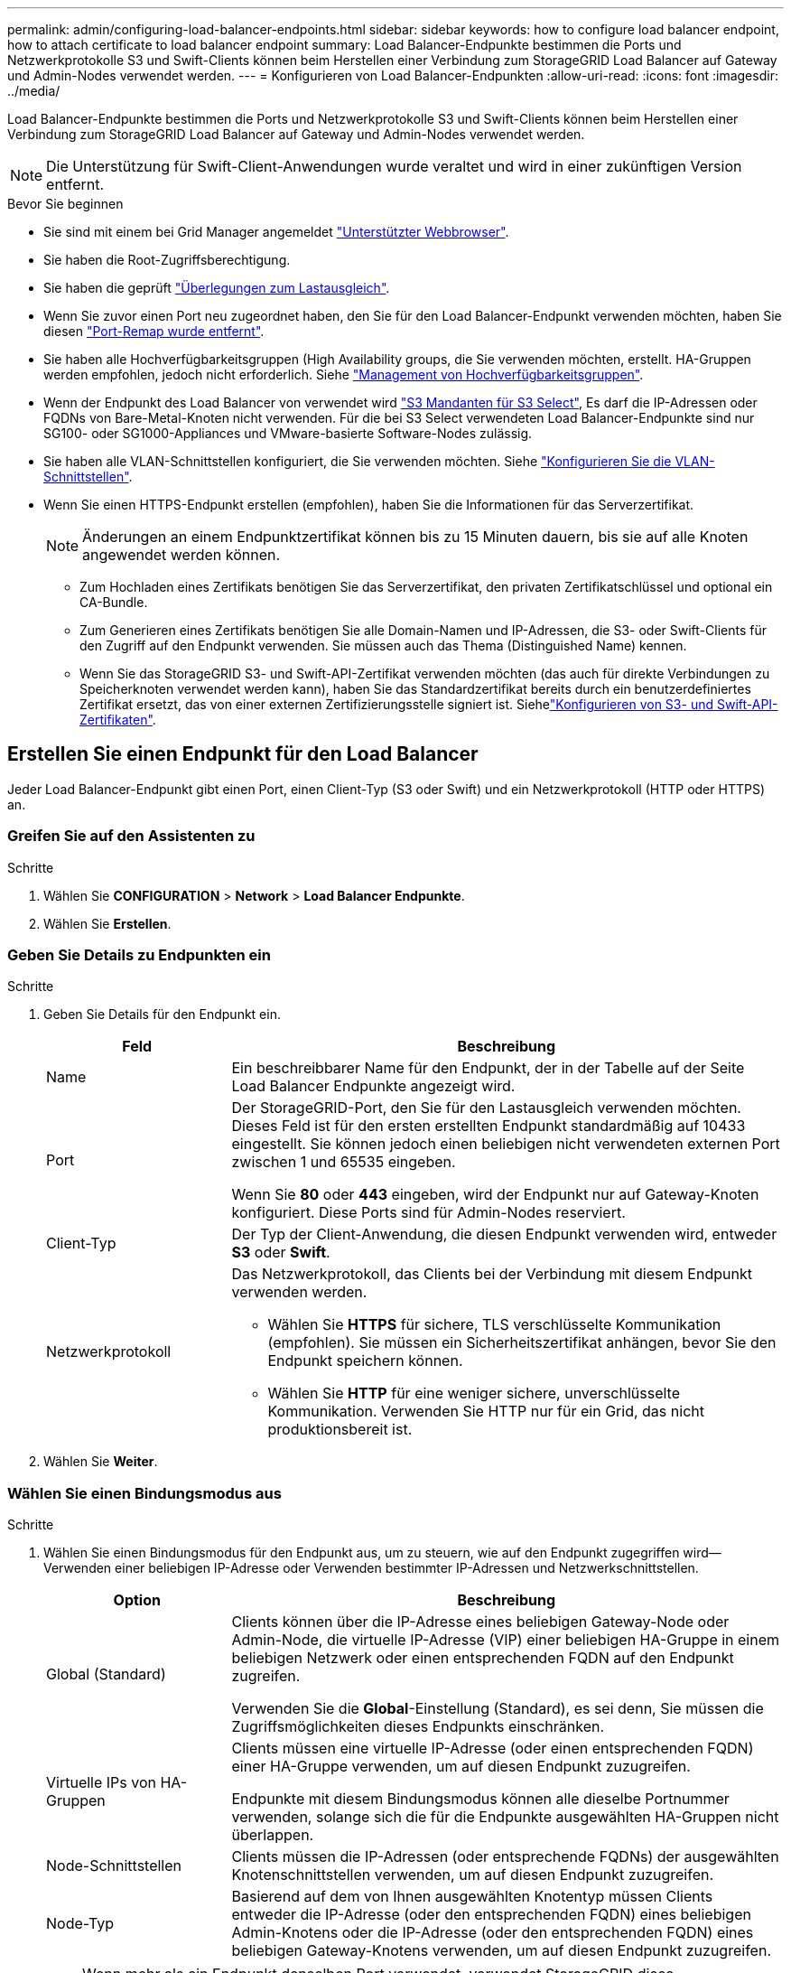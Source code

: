 ---
permalink: admin/configuring-load-balancer-endpoints.html 
sidebar: sidebar 
keywords: how to configure load balancer endpoint, how to attach certificate to load balancer endpoint 
summary: Load Balancer-Endpunkte bestimmen die Ports und Netzwerkprotokolle S3 und Swift-Clients können beim Herstellen einer Verbindung zum StorageGRID Load Balancer auf Gateway und Admin-Nodes verwendet werden. 
---
= Konfigurieren von Load Balancer-Endpunkten
:allow-uri-read: 
:icons: font
:imagesdir: ../media/


[role="lead"]
Load Balancer-Endpunkte bestimmen die Ports und Netzwerkprotokolle S3 und Swift-Clients können beim Herstellen einer Verbindung zum StorageGRID Load Balancer auf Gateway und Admin-Nodes verwendet werden.


NOTE: Die Unterstützung für Swift-Client-Anwendungen wurde veraltet und wird in einer zukünftigen Version entfernt.

.Bevor Sie beginnen
* Sie sind mit einem bei Grid Manager angemeldet link:../admin/web-browser-requirements.html["Unterstützter Webbrowser"].
* Sie haben die Root-Zugriffsberechtigung.
* Sie haben die geprüft link:managing-load-balancing.html["Überlegungen zum Lastausgleich"].
* Wenn Sie zuvor einen Port neu zugeordnet haben, den Sie für den Load Balancer-Endpunkt verwenden möchten, haben Sie diesen link:../maintain/removing-port-remaps.html["Port-Remap wurde entfernt"].
* Sie haben alle Hochverfügbarkeitsgruppen (High Availability groups, die Sie verwenden möchten, erstellt. HA-Gruppen werden empfohlen, jedoch nicht erforderlich. Siehe link:managing-high-availability-groups.html["Management von Hochverfügbarkeitsgruppen"].
* Wenn der Endpunkt des Load Balancer von verwendet wird link:../admin/manage-s3-select-for-tenant-accounts.html["S3 Mandanten für S3 Select"], Es darf die IP-Adressen oder FQDNs von Bare-Metal-Knoten nicht verwenden. Für die bei S3 Select verwendeten Load Balancer-Endpunkte sind nur SG100- oder SG1000-Appliances und VMware-basierte Software-Nodes zulässig.
* Sie haben alle VLAN-Schnittstellen konfiguriert, die Sie verwenden möchten. Siehe link:configure-vlan-interfaces.html["Konfigurieren Sie die VLAN-Schnittstellen"].
* Wenn Sie einen HTTPS-Endpunkt erstellen (empfohlen), haben Sie die Informationen für das Serverzertifikat.
+

NOTE: Änderungen an einem Endpunktzertifikat können bis zu 15 Minuten dauern, bis sie auf alle Knoten angewendet werden können.

+
** Zum Hochladen eines Zertifikats benötigen Sie das Serverzertifikat, den privaten Zertifikatschlüssel und optional ein CA-Bundle.
** Zum Generieren eines Zertifikats benötigen Sie alle Domain-Namen und IP-Adressen, die S3- oder Swift-Clients für den Zugriff auf den Endpunkt verwenden. Sie müssen auch das Thema (Distinguished Name) kennen.
** Wenn Sie das StorageGRID S3- und Swift-API-Zertifikat verwenden möchten (das auch für direkte Verbindungen zu Speicherknoten verwendet werden kann), haben Sie das Standardzertifikat bereits durch ein benutzerdefiniertes Zertifikat ersetzt, das von einer externen Zertifizierungsstelle signiert ist. Siehelink:../admin/configuring-custom-server-certificate-for-storage-node.html["Konfigurieren von S3- und Swift-API-Zertifikaten"].






== Erstellen Sie einen Endpunkt für den Load Balancer

Jeder Load Balancer-Endpunkt gibt einen Port, einen Client-Typ (S3 oder Swift) und ein Netzwerkprotokoll (HTTP oder HTTPS) an.



=== Greifen Sie auf den Assistenten zu

.Schritte
. Wählen Sie *CONFIGURATION* > *Network* > *Load Balancer Endpunkte*.
. Wählen Sie *Erstellen*.




=== Geben Sie Details zu Endpunkten ein

.Schritte
. Geben Sie Details für den Endpunkt ein.
+
[cols="1a,3a"]
|===
| Feld | Beschreibung 


 a| 
Name
 a| 
Ein beschreibbarer Name für den Endpunkt, der in der Tabelle auf der Seite Load Balancer Endpunkte angezeigt wird.



 a| 
Port
 a| 
Der StorageGRID-Port, den Sie für den Lastausgleich verwenden möchten. Dieses Feld ist für den ersten erstellten Endpunkt standardmäßig auf 10433 eingestellt. Sie können jedoch einen beliebigen nicht verwendeten externen Port zwischen 1 und 65535 eingeben.

Wenn Sie *80* oder *443* eingeben, wird der Endpunkt nur auf Gateway-Knoten konfiguriert. Diese Ports sind für Admin-Nodes reserviert.



 a| 
Client-Typ
 a| 
Der Typ der Client-Anwendung, die diesen Endpunkt verwenden wird, entweder *S3* oder *Swift*.



 a| 
Netzwerkprotokoll
 a| 
Das Netzwerkprotokoll, das Clients bei der Verbindung mit diesem Endpunkt verwenden werden.

** Wählen Sie *HTTPS* für sichere, TLS verschlüsselte Kommunikation (empfohlen). Sie müssen ein Sicherheitszertifikat anhängen, bevor Sie den Endpunkt speichern können.
** Wählen Sie *HTTP* für eine weniger sichere, unverschlüsselte Kommunikation. Verwenden Sie HTTP nur für ein Grid, das nicht produktionsbereit ist.


|===
. Wählen Sie *Weiter*.




=== Wählen Sie einen Bindungsmodus aus

.Schritte
. Wählen Sie einen Bindungsmodus für den Endpunkt aus, um zu steuern, wie auf den Endpunkt zugegriffen wird&#8212;Verwenden einer beliebigen IP-Adresse oder Verwenden bestimmter IP-Adressen und Netzwerkschnittstellen.
+
[cols="1a,3a"]
|===
| Option | Beschreibung 


 a| 
Global (Standard)
 a| 
Clients können über die IP-Adresse eines beliebigen Gateway-Node oder Admin-Node, die virtuelle IP-Adresse (VIP) einer beliebigen HA-Gruppe in einem beliebigen Netzwerk oder einen entsprechenden FQDN auf den Endpunkt zugreifen.

Verwenden Sie die *Global*-Einstellung (Standard), es sei denn, Sie müssen die Zugriffsmöglichkeiten dieses Endpunkts einschränken.



 a| 
Virtuelle IPs von HA-Gruppen
 a| 
Clients müssen eine virtuelle IP-Adresse (oder einen entsprechenden FQDN) einer HA-Gruppe verwenden, um auf diesen Endpunkt zuzugreifen.

Endpunkte mit diesem Bindungsmodus können alle dieselbe Portnummer verwenden, solange sich die für die Endpunkte ausgewählten HA-Gruppen nicht überlappen.



 a| 
Node-Schnittstellen
 a| 
Clients müssen die IP-Adressen (oder entsprechende FQDNs) der ausgewählten Knotenschnittstellen verwenden, um auf diesen Endpunkt zuzugreifen.



 a| 
Node-Typ
 a| 
Basierend auf dem von Ihnen ausgewählten Knotentyp müssen Clients entweder die IP-Adresse (oder den entsprechenden FQDN) eines beliebigen Admin-Knotens oder die IP-Adresse (oder den entsprechenden FQDN) eines beliebigen Gateway-Knotens verwenden, um auf diesen Endpunkt zuzugreifen.

|===
+

NOTE: Wenn mehr als ein Endpunkt denselben Port verwendet, verwendet StorageGRID diese Prioritätsreihenfolge, um zu entscheiden, welcher Endpunkt verwendet werden soll: *Virtuelle IPs von HA-Gruppen* > *Knotenschnittstellen* > *Knotentyp* > *global*.

. Wenn Sie *virtuelle IPs von HA-Gruppen* ausgewählt haben, wählen Sie eine oder mehrere HA-Gruppen aus.
. Wenn Sie *Node-Schnittstellen* ausgewählt haben, wählen Sie für jeden Admin-Node oder Gateway-Node eine oder mehrere Node-Schnittstellen aus, die mit diesem Endpunkt verknüpft werden sollen.
. Wenn Sie *Node type* ausgewählt haben, wählen Sie entweder Admin-Nodes aus, die sowohl den primären Admin-Node als auch alle nicht-primären Admin-Nodes enthalten, oder Gateway-Nodes.




=== Kontrolle des Mandantenzugriffs

.Schritte
. Wählen Sie für den Schritt *Tenant Access* eine der folgenden Optionen aus:
+
[cols="1a,2a"]
|===
| Feld | Beschreibung 


 a| 
Alle Mandanten zulassen (Standard)
 a| 
Alle Mandantenkonten können diesen Endpunkt verwenden, um auf ihre Buckets zuzugreifen.

Sie müssen diese Option auswählen, wenn Sie noch keine Mandantenkonten erstellt haben. Nachdem Sie Mandantenkonten hinzugefügt haben, können Sie den Load Balancer-Endpunkt bearbeiten, um bestimmte Konten zuzulassen oder zu blockieren.



 a| 
Ausgewählte Mandanten zulassen
 a| 
Nur die ausgewählten Mandantenkonten können diesen Endpunkt für den Zugriff auf ihre Buckets verwenden.



 a| 
Ausgewählte Mandanten blockieren
 a| 
Die ausgewählten Mandantenkonten können diesen Endpunkt nicht für den Zugriff auf ihre Buckets verwenden. Dieser Endpunkt kann von allen anderen Mandanten verwendet werden.

|===
. Wenn Sie einen *HTTP*-Endpunkt erstellen, müssen Sie kein Zertifikat anhängen. Wählen Sie *Erstellen*, um den neuen Load Balancer-Endpunkt hinzuzufügen. Fahren Sie dann mit fort <<after-you-finish,Nachdem Sie fertig sind>>. Andernfalls wählen Sie *Weiter*, um das Zertifikat anzuhängen.




=== Zertifikat anhängen

.Schritte
. Wenn Sie einen *HTTPS*-Endpunkt erstellen, wählen Sie den Typ des Sicherheitszertifikats aus, das Sie an den Endpunkt anhängen möchten.
+
Das Zertifikat sichert die Verbindungen zwischen S3- und Swift-Clients und dem Load Balancer-Service auf Admin-Node oder Gateway-Nodes.

+
** *Zertifikat hochladen*. Wählen Sie diese Option aus, wenn Sie über benutzerdefinierte Zertifikate zum Hochladen verfügen.
** *Zertifikat generieren*. Wählen Sie diese Option aus, wenn Sie über die Werte verfügen, die zum Generieren eines benutzerdefinierten Zertifikats erforderlich sind.
** *Verwenden Sie StorageGRID S3 und Swift Zertifikat*. Wählen Sie diese Option aus, wenn Sie das globale S3- und Swift-API-Zertifikat verwenden möchten, das auch für direkte Verbindungen zu Storage-Nodes verwendet werden kann.
+
Sie können diese Option nur auswählen, wenn Sie das von der Grid-CA signierte Standard-API-Zertifikat S3 und Swift durch ein benutzerdefiniertes Zertifikat ersetzt haben, das von einer externen Zertifizierungsstelle signiert wurde. Siehelink:../admin/configuring-custom-server-certificate-for-storage-node.html["Konfigurieren von S3- und Swift-API-Zertifikaten"].



. Wenn Sie das StorageGRID S3- und Swift-Zertifikat nicht verwenden, laden Sie das Zertifikat hoch oder generieren Sie es.
+
[role="tabbed-block"]
====
.Zertifikat hochladen
--
.. Wählen Sie *Zertifikat hochladen*.
.. Laden Sie die erforderlichen Serverzertifikatdateien hoch:
+
*** *Server-Zertifikat*: Die benutzerdefinierte Server-Zertifikatdatei in PEM-Kodierung.
*** *Zertifikat privater Schlüssel*: Die benutzerdefinierte Server Zertifikat private Schlüssel Datei (`.key`).
+

NOTE: Private EC-Schlüssel müssen 224 Bit oder größer sein. RSA Private Keys müssen mindestens 2048 Bit groß sein.

*** *CA-Paket*: Eine einzelne optionale Datei, die die Zertifikate jeder Intermediate-Zertifizierungsstelle (CA) enthält. Die Datei sollte alle PEM-kodierten CA-Zertifikatdateien enthalten, die in der Reihenfolge der Zertifikatskette verkettet sind.


.. Erweitern Sie *Zertifikatdetails*, um die Metadaten für jedes hochgeladene Zertifikat anzuzeigen. Wenn Sie ein optionales CA-Paket hochgeladen haben, wird jedes Zertifikat auf seiner eigenen Registerkarte angezeigt.
+
*** Wählen Sie *Zertifikat herunterladen*, um die Zertifikatdatei zu speichern, oder wählen Sie *CA-Paket herunterladen*, um das Zertifikatspaket zu speichern.
+
Geben Sie den Namen der Zertifikatdatei und den Speicherort für den Download an. Speichern Sie die Datei mit der Erweiterung `.pem`.

+
Beispiel: `storagegrid_certificate.pem`

*** Wählen Sie *Zertifikat kopieren PEM* oder *CA-Paket kopieren PEM* aus, um den Zertifikatinhalt zum Einfügen an eine andere Stelle zu kopieren.


.. Wählen Sie *Erstellen*. + der Endpunkt des Load Balancer wird erstellt. Das individuelle Zertifikat wird für alle nachfolgenden neuen Verbindungen zwischen S3 und Swift Clients und dem Endpunkt verwendet.


--
.Zertifikat wird generiert
--
.. Wählen Sie *Zertifikat erstellen*.
.. Geben Sie die Zertifikatsinformationen an:
+
[cols="1a,3a"]
|===
| Feld | Beschreibung 


 a| 
Domain-Name
 a| 
Mindestens ein vollständig qualifizierter Domänenname, der in das Zertifikat aufgenommen werden soll. Verwenden Sie ein * als Platzhalter, um mehrere Domain-Namen darzustellen.



 a| 
IP
 a| 
Mindestens eine IP-Adresse, die in das Zertifikat aufgenommen werden soll.



 a| 
Betreff (optional)
 a| 
X.509 Subject oder Distinguished Name (DN) des Zertifikateigentümers.

Wenn in diesem Feld kein Wert eingegeben wird, verwendet das generierte Zertifikat den ersten Domänennamen oder die IP-Adresse als allgemeinen Studienteilnehmer (CN).



 a| 
Tage gültig
 a| 
Anzahl der Tage nach Erstellung, nach denen das Zertifikat abläuft.



 a| 
Fügen Sie wichtige Nutzungserweiterungen hinzu
 a| 
Wenn diese Option ausgewählt ist (Standard und empfohlen), werden die Schlüsselnutzung und die erweiterten Schlüsselnutzungserweiterungen dem generierten Zertifikat hinzugefügt.

Diese Erweiterungen definieren den Zweck des Schlüssels, der im Zertifikat enthalten ist.

*Hinweis*: Lassen Sie dieses Kontrollkästchen aktiviert, es sei denn, Sie haben Verbindungsprobleme mit älteren Clients, wenn Zertifikate diese Erweiterungen enthalten.

|===
.. Wählen Sie *Erzeugen*.
.. Wählen Sie *Zertifikatdetails* aus, um die Metadaten für das generierte Zertifikat anzuzeigen.
+
*** Wählen Sie *Zertifikat herunterladen*, um die Zertifikatdatei zu speichern.
+
Geben Sie den Namen der Zertifikatdatei und den Speicherort für den Download an. Speichern Sie die Datei mit der Erweiterung `.pem`.

+
Beispiel: `storagegrid_certificate.pem`

*** Wählen Sie *Zertifikat kopieren PEM* aus, um den Zertifikatinhalt zum Einfügen an eine andere Stelle zu kopieren.


.. Wählen Sie *Erstellen*.
+
Der Endpunkt des Load Balancer wird erstellt. Das individuelle Zertifikat wird für alle nachfolgenden neuen Verbindungen zwischen S3 und Swift Clients und diesem Endpunkt verwendet.



--
====




=== Nachdem Sie fertig sind

.Schritte
. Wenn Sie einen DNS verwenden, stellen Sie sicher, dass der DNS einen Datensatz enthält, mit dem der vollständig qualifizierte StorageGRID-Domänenname (FQDN) jeder IP-Adresse zugeordnet wird, die Clients zum Verbindungsaufbau verwenden.
+
Die IP-Adresse, die Sie im DNS-Datensatz eingeben, hängt davon ab, ob Sie eine HA-Gruppe von Load-Balancing-Nodes verwenden:

+
** Wenn Sie eine HA-Gruppe konfiguriert haben, stellen Clients eine Verbindung zu den virtuellen IP-Adressen dieser HA-Gruppe her.
** Wenn Sie keine HA-Gruppe verwenden, stellen Clients mithilfe der IP-Adresse eines Gateway-Node oder Admin-Node eine Verbindung zum StorageGRID Load Balancer-Service her.
+
Außerdem müssen Sie sicherstellen, dass der DNS-Datensatz alle erforderlichen Endpunkt-Domain-Namen referenziert, einschließlich Platzhalternamen.



. S3- und Swift-Clients erhalten die für die Verbindung mit dem Endpunkt erforderlichen Informationen:
+
** Port-Nummer
** Vollständig qualifizierter Domain-Name oder IP-Adresse
** Alle erforderlichen Zertifikatsdetails






== Load Balancer-Endpunkte anzeigen und bearbeiten

Sie können Details zu vorhandenen Load Balancer-Endpunkten anzeigen, einschließlich der Zertifikatmetadaten für einen gesicherten Endpunkt. Sie können auch den Namen oder den Bindungsmodus eines Endpunkts ändern und alle zugehörigen Zertifikate aktualisieren.

Sie können den Servicetyp (S3 oder Swift), den Port oder das Protokoll (HTTP oder HTTPS) nicht ändern.

* Um grundlegende Informationen für alle Load Balancer-Endpunkte anzuzeigen, lesen Sie die Tabelle auf der Seite Load Balancer Endpunkte durch.
+
image::../media/load_balancer_endpoint_table.png[Endpunkttabelle für Load Balancer]

* Um alle Details zu einem bestimmten Endpunkt einschließlich Zertifikatmetadaten anzuzeigen, wählen Sie in der Tabelle den Namen des Endpunkts aus.
+
image::../media/load_balancer_endpoint_details.png[Details zum Endpunkt der Load Balancer]

* Um einen Endpunkt zu bearbeiten, verwenden Sie das Menü *Aktionen* auf der Seite Load Balancer Endpoints oder die Detailseite für einen bestimmten Endpunkt.
+

TIP: Nach dem Bearbeiten eines Endpunkts müssen Sie möglicherweise bis zu 15 Minuten warten, bis Ihre Änderungen auf alle Nodes angewendet werden.

+
[cols="1a, 2a,2a"]
|===
| Aufgabe | Menü „Aktionen“ | Detailseite 


 a| 
Endpunktname bearbeiten
 a| 
.. Aktivieren Sie das Kontrollkästchen für den Endpunkt.
.. Wählen Sie *Aktionen* > *Endpunktname bearbeiten* aus.
.. Geben Sie den neuen Namen ein.
.. Wählen Sie *Speichern*.

 a| 
.. Wählen Sie den Endpunktnamen aus, um die Details anzuzeigen.
.. Wählen Sie das Bearbeitungssymbol image:../media/icon_edit_tm.png["Symbol bearbeiten"].
.. Geben Sie den neuen Namen ein.
.. Wählen Sie *Speichern*.




 a| 
Endpunktbindungsmodus bearbeiten
 a| 
.. Aktivieren Sie das Kontrollkästchen für den Endpunkt.
.. Wählen Sie *Aktionen* > *Endpunktbindungsmodus bearbeiten*.
.. Aktualisieren Sie den Bindungsmodus, falls erforderlich.
.. Wählen Sie *Änderungen speichern*.

 a| 
.. Wählen Sie den Endpunktnamen aus, um die Details anzuzeigen.
.. Wählen Sie *Bindungsmodus bearbeiten*.
.. Aktualisieren Sie den Bindungsmodus, falls erforderlich.
.. Wählen Sie *Änderungen speichern*.




 a| 
Endpunktzertifikat bearbeiten
 a| 
.. Aktivieren Sie das Kontrollkästchen für den Endpunkt.
.. Wählen Sie *Aktionen* > *Endpunktzertifikat bearbeiten* aus.
.. Laden Sie ein neues benutzerdefiniertes Zertifikat hoch oder erstellen Sie es, falls erforderlich, mit der Verwendung des globalen S3- und Swift-Zertifikats.
.. Wählen Sie *Änderungen speichern*.

 a| 
.. Wählen Sie den Endpunktnamen aus, um die Details anzuzeigen.
.. Wählen Sie die Registerkarte *Zertifikat* aus.
.. Wählen Sie *Zertifikat bearbeiten*.
.. Laden Sie ein neues benutzerdefiniertes Zertifikat hoch oder erstellen Sie es, falls erforderlich, mit der Verwendung des globalen S3- und Swift-Zertifikats.
.. Wählen Sie *Änderungen speichern*.




 a| 
Bearbeiten Sie den Mandantenzugriff
 a| 
.. Aktivieren Sie das Kontrollkästchen für den Endpunkt.
.. Wählen Sie *actions* > *Edit Tenant Access*.
.. Wählen Sie eine andere Zugriffsoption aus, wählen Sie Mandanten aus der Liste aus oder entfernen Sie sie aus oder führen Sie beides aus.
.. Wählen Sie *Änderungen speichern*.

 a| 
.. Wählen Sie den Endpunktnamen aus, um die Details anzuzeigen.
.. Wählen Sie die Registerkarte *Tenant Access*.
.. Wählen Sie *Mandantenzugriff bearbeiten*.
.. Wählen Sie eine andere Zugriffsoption aus, wählen Sie Mandanten aus der Liste aus oder entfernen Sie sie aus oder führen Sie beides aus.
.. Wählen Sie *Änderungen speichern*.


|===




== Entfernen Sie Load Balancer-Endpunkte

Sie können einen oder mehrere Endpunkte über das Menü *Aktionen* entfernen oder einen einzelnen Endpunkt von der Detailseite entfernen.


CAUTION: Um Client-Unterbrechungen zu vermeiden, aktualisieren Sie die betroffenen S3- oder Swift-Client-Applikationen, bevor Sie einen Load Balancer-Endpunkt entfernen. Aktualisieren Sie jeden Client, um eine Verbindung über einen Port herzustellen, der einem anderen Load Balancer-Endpunkt zugewiesen ist. Aktualisieren Sie auch die erforderlichen Zertifikatsinformationen.

* So entfernen Sie einen oder mehrere Endpunkte:
+
.. Aktivieren Sie auf der Seite Load Balancer das Kontrollkästchen für jeden Endpunkt, den Sie entfernen möchten.
.. Wählen Sie *Aktionen* > *Entfernen*.
.. Wählen Sie *OK*.


* So entfernen Sie einen Endpunkt auf der Detailseite:
+
.. Auf der Seite Load Balancer. Wählen Sie den Endpunktnamen aus.
.. Wählen Sie auf der Detailseite * Entfernen.
.. Wählen Sie *OK*.



